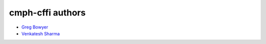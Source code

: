 =================
cmph-cffi authors
=================

* `Greg Bowyer <https://github.com/GregBowyer>`_
* `Venkatesh Sharma <https://github.com/venkateshks>`_
